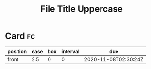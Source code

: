#+TITLE: File Title Uppercase
#+FILETAGS: :tag1:tag2:

* Card                                                                   :fc:
:PROPERTIES:
:FC_CREATED: 2020-11-08T02:30:24Z
:FC_TYPE:  normal
:ID:       3c6a857e-810e-4543-bacb-4d2ff0955210
:END:
:REVIEW_DATA:
| position | ease | box | interval | due                  |
|----------+------+-----+----------+----------------------|
| front    |  2.5 |   0 |        0 | 2020-11-08T02:30:24Z |
:END:
